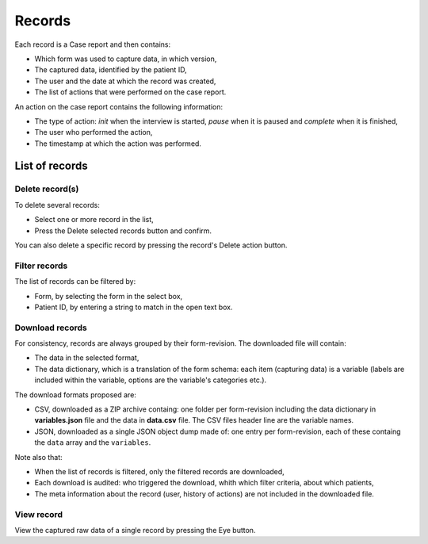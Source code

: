 .. _records:

Records
=======

Each record is a Case report and then contains:

* Which form was used to capture data, in which version,
* The captured data, identified by the patient ID,
* The user and the date at which the record was created,
* The list of actions that were performed on the case report.

An action on the case report contains the following information:

* The type of action: `init` when the interview is started, `pause` when it is paused and `complete` when it is finished,
* The user who performed the action,
* The timestamp at which the action was performed.

List of records
---------------

Delete record(s)
~~~~~~~~~~~~~~~~

To delete several records:

* Select one or more record in the list,
* Press the Delete selected records button and confirm.

You can also delete a specific record by pressing the record's Delete action button.

Filter records
~~~~~~~~~~~~~~

The list of records can be filtered by:

* Form, by selecting the form in the select box,
* Patient ID, by entering a string to match in the open text box.

Download records
~~~~~~~~~~~~~~~~

For consistency, records are always grouped by their form-revision. The downloaded file will contain:

* The data in the selected format,
* The data dictionary, which is a translation of the form schema: each item (capturing data) is a variable (labels are included within the variable, options are the variable's categories etc.).

The download formats proposed are:

* CSV, downloaded as a ZIP archive containg: one folder per form-revision including the data dictionary in **variables.json** file and the data in **data.csv** file. The CSV files header line are the variable names.
* JSON, downloaded as a single JSON object dump made of: one entry per form-revision, each of these containg the ``data`` array and the ``variables``.

Note also that:

* When the list of records is filtered, only the filtered records are downloaded,
* Each download is audited: who triggered the download, whith which filter criteria, about which patients,
* The meta information about the record (user, history of actions) are not included in the downloaded file. 

View record
~~~~~~~~~~~

View the captured raw data of a single record by pressing the Eye button.
